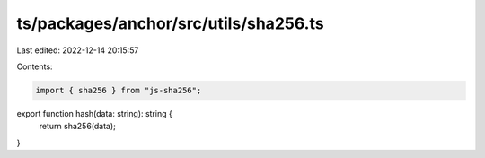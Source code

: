 ts/packages/anchor/src/utils/sha256.ts
======================================

Last edited: 2022-12-14 20:15:57

Contents:

.. code-block:: ts

    import { sha256 } from "js-sha256";

export function hash(data: string): string {
  return sha256(data);
}


